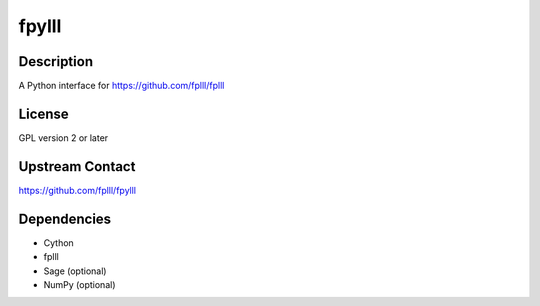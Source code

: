 fpylll
======

Description
-----------

A Python interface for https://github.com/fplll/fplll

License
-------

GPL version 2 or later

.. _upstream_contact:

Upstream Contact
----------------

https://github.com/fplll/fpylll

Dependencies
------------

-  Cython
-  fplll
-  Sage (optional)
-  NumPy (optional)
